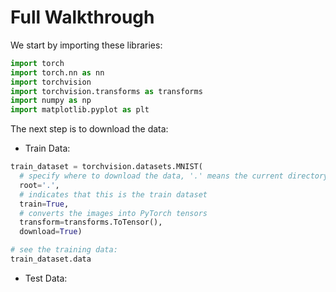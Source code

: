 * Full Walkthrough
  We start by importing these libraries:
  
  #+BEGIN_SRC python
  import torch
  import torch.nn as nn
  import torchvision
  import torchvision.transforms as transforms
  import numpy as np
  import matplotlib.pyplot as plt
  #+END_SRC
  
  The next step is to download the data:
  
  - Train Data:
  
  #+BEGIN_SRC python
  train_dataset = torchvision.datasets.MNIST(
    # specify where to download the data, '.' means the current directory
    root='.',
    # indicates that this is the train dataset
    train=True,
    # converts the images into PyTorch tensors
    transform=transforms.ToTensor(),
    download=True)

  # see the training data:
  train_dataset.data
  #+END_SRC

  - Test Data:
    
    
  
  
   
